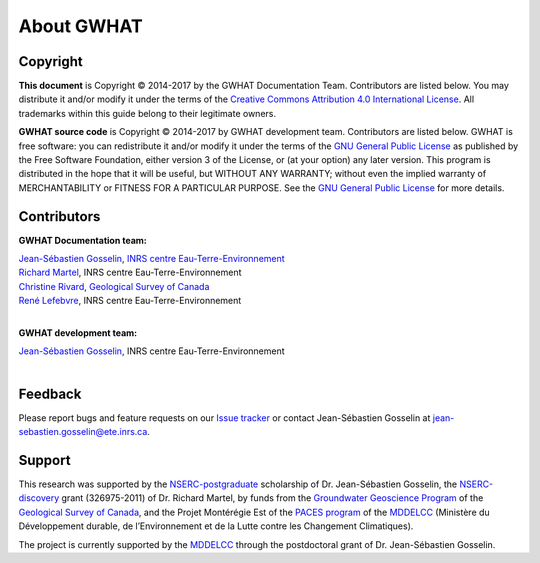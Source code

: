 About GWHAT
==============================

Copyright
-----------------------------------------------

**This document** is Copyright © 2014-2017 by the GWHAT Documentation Team.
Contributors are listed below. You may distribute it and/or modify it under
the terms of the `Creative Commons Attribution 4.0 International License`_. All
trademarks within this guide belong to their legitimate owners.

**GWHAT source code** is Copyright © 2014-2017 by GWHAT development team.
Contributors are listed below. GWHAT is free software: you can redistribute
it and/or modify it under the terms of the `GNU General Public License`_ as
published by the Free Software Foundation, either version 3 of the License, or
(at your option) any later version. This program is distributed in the hope
that it will be useful, but WITHOUT ANY WARRANTY; without even the implied
warranty of MERCHANTABILITY or FITNESS FOR A PARTICULAR PURPOSE. See the
`GNU General Public License`_ for more details.

.. _Creative Commons Attribution 4.0 International License: https://creativecommons.org/licenses/by/4.0/
.. _GNU General Public License: https://www.gnu.org/licenses/gpl-3.0.en.html

Contributors
-----------------------------------------------

**GWHAT Documentation team:**

| `Jean-Sébastien Gosselin`_, `INRS centre Eau-Terre-Environnement`_
| `Richard Martel`_, INRS centre Eau-Terre-Environnement
| `Christine Rivard`_, `Geological Survey of Canada`_
| `René Lefebvre`_, INRS centre Eau-Terre-Environnement
|

**GWHAT development team:**

| `Jean-Sébastien Gosselin`_, INRS centre Eau-Terre-Environnement
|

.. _Jean-Sébastien Gosselin: https://github.com/jnsebgosselin
.. _Richard Martel: http://www.inrs.ca/richard-martel
.. _René Lefebvre: http://www.inrs.ca/rene-lefebvre
.. _Christine Rivard: https://profils-profiles.science.gc.ca/en/profile/christine-rivard

.. _INRS centre Eau-Terre-Environnement: http://www.ete.inrs.ca/
.. _Geological Survey of Canada: http://www.nrcan.gc.ca/earth-sciences/science/geology/gsc/17100

Feedback
-----------------------------------------------

Please report bugs and feature requests on our `Issue tracker`_ or
contact Jean-Sébastien Gosselin at jean-sebastien.gosselin@ete.inrs.ca.

.. _Issue tracker: https://github.com/jnsebgosselin/gwhat/issues
.. _jean-sebastien.gosselin@ete.inrs.ca : mailto:jean-sebastien.gosselin@ete.inrs.ca


Support
-----------------------------------------------

This research was supported by the NSERC-postgraduate_ scholarship of 
Dr. Jean-Sébastien Gosselin, the NSERC-discovery_ grant (326975-2011) of 
Dr. Richard Martel, by funds from the `Groundwater Geoscience Program`_ of
the `Geological Survey of Canada`_, and the Projet Montérégie Est of the 
`PACES program`_ of the MDDELCC_ (Ministère du Développement durable, de 
l’Environnement et de la Lutte contre les Changement Climatiques).

The project is currently supported by the MDDELCC_ through the postdoctoral
grant of Dr. Jean-Sébastien Gosselin.

.. _NSERC-postgraduate: http://www.nserc-crsng.gc.ca/Students-Etudiants/PG-CS/index_eng.asp
.. _NSERC-discovery: http://www.nserc-crsng.gc.ca/Professors-Professeurs/Grants-Subs/DGIGP-PSIGP_eng.asp
.. _Groundwater Geoscience Program: http://www.nrcan.gc.ca/earth-sciences/resources/federal-programs/groundwater-geoscience-program/10909
.. _Geological Survey of Canada: http://www.nrcan.gc.ca/earth-sciences/science/geology/gsc/17100
.. _PACES program: http://www.mddelcc.gouv.qc.ca/eau/souterraines/programmes/acquisition-connaissance.htm
.. _MDDELCC: http://www.mddelcc.gouv.qc.ca/